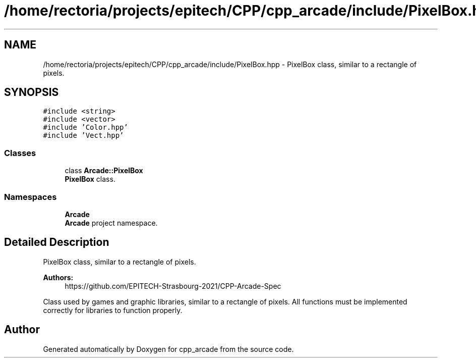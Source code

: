 .TH "/home/rectoria/projects/epitech/CPP/cpp_arcade/include/PixelBox.hpp" 3 "Thu Apr 12 2018" "cpp_arcade" \" -*- nroff -*-
.ad l
.nh
.SH NAME
/home/rectoria/projects/epitech/CPP/cpp_arcade/include/PixelBox.hpp \- PixelBox class, similar to a rectangle of pixels\&.  

.SH SYNOPSIS
.br
.PP
\fC#include <string>\fP
.br
\fC#include <vector>\fP
.br
\fC#include 'Color\&.hpp'\fP
.br
\fC#include 'Vect\&.hpp'\fP
.br

.SS "Classes"

.in +1c
.ti -1c
.RI "class \fBArcade::PixelBox\fP"
.br
.RI "\fBPixelBox\fP class\&. "
.in -1c
.SS "Namespaces"

.in +1c
.ti -1c
.RI " \fBArcade\fP"
.br
.RI "\fBArcade\fP project namespace\&. "
.in -1c
.SH "Detailed Description"
.PP 
PixelBox class, similar to a rectangle of pixels\&. 


.PP
\fBAuthors:\fP
.RS 4
https://github.com/EPITECH-Strasbourg-2021/CPP-Arcade-Spec
.RE
.PP
Class used by games and graphic libraries, similar to a rectangle of pixels\&. All functions must be implemented correctly for libraries to function properly\&. 
.SH "Author"
.PP 
Generated automatically by Doxygen for cpp_arcade from the source code\&.
